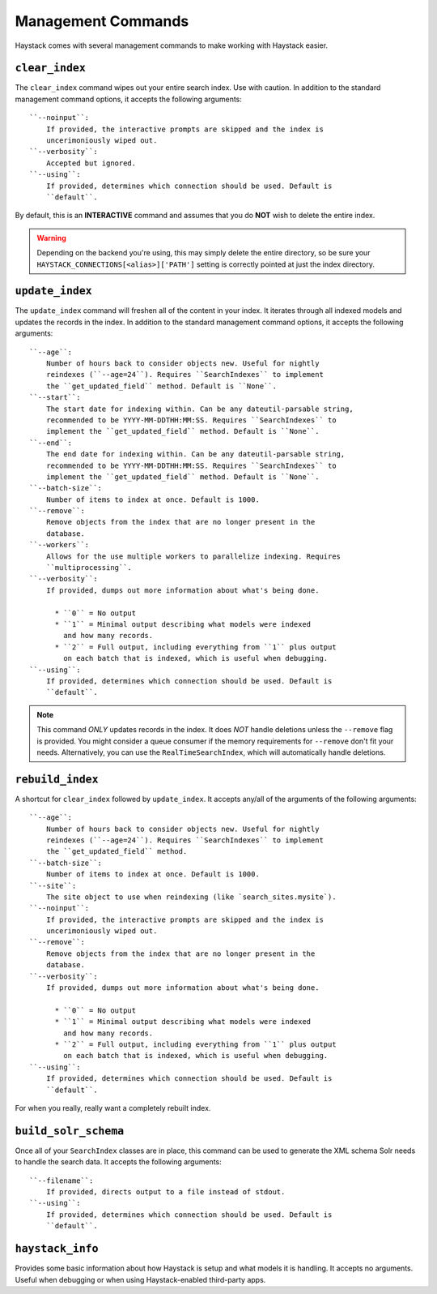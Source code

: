 .. _ref-management-commands:

===================
Management Commands
===================

Haystack comes with several management commands to make working with Haystack
easier.


``clear_index``
===============

The ``clear_index`` command wipes out your entire search index. Use with
caution. In addition to the standard management command options, it accepts the
following arguments::

    ``--noinput``:
        If provided, the interactive prompts are skipped and the index is
        uncerimoniously wiped out.
    ``--verbosity``:
        Accepted but ignored.
    ``--using``:
        If provided, determines which connection should be used. Default is
        ``default``.

By default, this is an **INTERACTIVE** command and assumes that you do **NOT**
wish to delete the entire index.

.. warning::

  Depending on the backend you're using, this may simply delete the entire
  directory, so be sure your ``HAYSTACK_CONNECTIONS[<alias>]['PATH']`` setting is correctly
  pointed at just the index directory.


``update_index``
================

The ``update_index`` command will freshen all of the content in your index. It
iterates through all indexed models and updates the records in the index. In
addition to the standard management command options, it accepts the following
arguments::

    ``--age``:
        Number of hours back to consider objects new. Useful for nightly
        reindexes (``--age=24``). Requires ``SearchIndexes`` to implement
        the ``get_updated_field`` method. Default is ``None``.
    ``--start``:
        The start date for indexing within. Can be any dateutil-parsable string,
        recommended to be YYYY-MM-DDTHH:MM:SS. Requires ``SearchIndexes`` to
        implement the ``get_updated_field`` method. Default is ``None``.
    ``--end``:
        The end date for indexing within. Can be any dateutil-parsable string,
        recommended to be YYYY-MM-DDTHH:MM:SS. Requires ``SearchIndexes`` to
        implement the ``get_updated_field`` method. Default is ``None``.
    ``--batch-size``:
        Number of items to index at once. Default is 1000.
    ``--remove``:
        Remove objects from the index that are no longer present in the
        database.
    ``--workers``:
        Allows for the use multiple workers to parallelize indexing. Requires
        ``multiprocessing``.
    ``--verbosity``:
        If provided, dumps out more information about what's being done.

          * ``0`` = No output
          * ``1`` = Minimal output describing what models were indexed
            and how many records.
          * ``2`` = Full output, including everything from ``1`` plus output
            on each batch that is indexed, which is useful when debugging.
    ``--using``:
        If provided, determines which connection should be used. Default is
        ``default``.

.. note::

    This command *ONLY* updates records in the index. It does *NOT* handle
    deletions unless the ``--remove`` flag is provided. You might consider
    a queue consumer if the memory requirements for ``--remove`` don't
    fit your needs. Alternatively, you can use the
    ``RealTimeSearchIndex``, which will automatically handle deletions.


``rebuild_index``
=================

A shortcut for ``clear_index`` followed by ``update_index``. It accepts any/all
of the arguments of the following arguments::

    ``--age``:
        Number of hours back to consider objects new. Useful for nightly
        reindexes (``--age=24``). Requires ``SearchIndexes`` to implement
        the ``get_updated_field`` method.
    ``--batch-size``:
        Number of items to index at once. Default is 1000.
    ``--site``:
        The site object to use when reindexing (like `search_sites.mysite`).
    ``--noinput``:
        If provided, the interactive prompts are skipped and the index is
        uncerimoniously wiped out.
    ``--remove``:
        Remove objects from the index that are no longer present in the
        database.
    ``--verbosity``:
        If provided, dumps out more information about what's being done.

          * ``0`` = No output
          * ``1`` = Minimal output describing what models were indexed
            and how many records.
          * ``2`` = Full output, including everything from ``1`` plus output
            on each batch that is indexed, which is useful when debugging.
    ``--using``:
        If provided, determines which connection should be used. Default is
        ``default``.

For when you really, really want a completely rebuilt index.


``build_solr_schema``
=====================

Once all of your ``SearchIndex`` classes are in place, this command can be used
to generate the XML schema Solr needs to handle the search data. It accepts the
following arguments::

    ``--filename``:
        If provided, directs output to a file instead of stdout.
    ``--using``:
        If provided, determines which connection should be used. Default is
        ``default``.

.. warning:

    This command does NOT update the ``schema.xml`` file for you. You either
    have to specify a ``filename`` flag or have to
    copy-paste (or redirect) the output to the correct file. Haystack has no
    way of knowing where your Solr is setup (or if it's even on the same
    machine), hence the manual step.


``haystack_info``
=================

Provides some basic information about how Haystack is setup and what models it
is handling. It accepts no arguments. Useful when debugging or when using
Haystack-enabled third-party apps.
